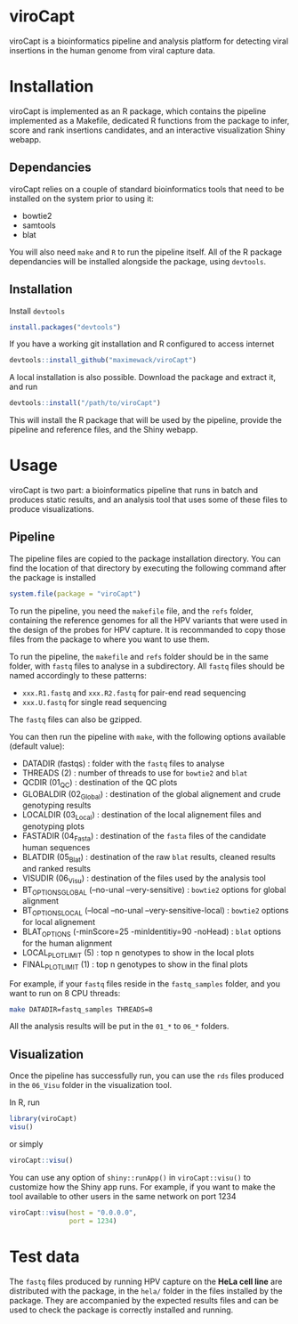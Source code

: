 * viroCapt

viroCapt is a bioinformatics pipeline and analysis platform for detecting viral insertions in the human genome from viral capture data.

* Installation

viroCapt is implemented as an R package, which contains the pipeline implemented as a Makefile, dedicated R functions from the package to infer, score and rank insertions candidates, and an interactive visualization Shiny webapp.

** Dependancies

viroCapt relies on a couple of standard bioinformatics tools that need to be installed on the system prior to using it:
- bowtie2
- samtools
- blat

You will also need ~make~ and ~R~ to run the pipeline itself.
All of the R package dependancies will be installed alongside the package, using ~devtools~.

** Installation 

Install ~devtools~

#+begin_src R
install.packages("devtools")
#+end_src

If you have a working git installation and R configured to access internet

#+begin_src R
devtools::install_github("maximewack/viroCapt")
#+end_src

A local installation is also possible. Download the package and extract it, and run

#+begin_src R
devtools::install("/path/to/viroCapt")
#+end_src

This will install the R package that will be used by the pipeline, provide the pipeline and reference files, and the Shiny webapp.

* Usage

viroCapt is two part: a bioinformatics pipeline that runs in batch and produces static results, and an analysis tool that uses some of these files to produce visualizations.

** Pipeline

The pipeline files are copied to the package installation directory.
You can find the location of that directory by executing the following command after the package is installed

#+begin_src R
system.file(package = "viroCapt")
#+end_src

To run the pipeline, you need the ~makefile~ file, and the ~refs~ folder, containing the reference genomes for all the HPV variants that were used in the design of the probes for HPV capture.
It is recommanded to copy those files from the package to where you want to use them.

To run the pipeline, the ~makefile~ and ~refs~ folder should be in the same folder, with ~fastq~ files to analyse in a subdirectory.
All ~fastq~ files should be named accordingly to these patterns:
- ~xxx.R1.fastq~ and ~xxx.R2.fastq~ for pair-end read sequencing
- ~xxx.U.fastq~ for single read sequencing

The ~fastq~ files can also be gzipped.

You can then run the pipeline with ~make~, with the following options available (default value):
- DATADIR (fastqs) : folder with the ~fastq~ files to analyse
- THREADS (2) : number of threads to use for ~bowtie2~ and ~blat~
- QCDIR (01_QC) : destination of the QC plots
- GLOBALDIR (02_Global) : destination of the global alignement and crude genotyping results
- LOCALDIR (03_Local) : destination of the local alignement files and genotyping plots
- FASTADIR (04_Fasta) : destination of the ~fasta~ files of the candidate human sequences
- BLATDIR (05_Blat) : destination of the raw ~blat~ results, cleaned results and ranked results
- VISUDIR (06_Visu) : destination of the files used by the analysis tool
- BT_OPTIONS_GLOBAL (--no-unal --very-sensitive) : ~bowtie2~ options for global alignment
- BT_OPTIONS_LOCAL (--local --no-unal --very-sensitive-local) : ~bowtie2~ options for local alignement
- BLAT_OPTIONS (-minScore=25 -minIdentitiy=90 -noHead) : ~blat~ options for the human alignment
- LOCAL_PLOT_LIMIT (5) : top n genotypes to show in the local plots
- FINAL_PLOT_LIMIT (1) : top n genotypes to show in the final plots

For example, if your ~fastq~ files reside in the ~fastq_samples~ folder, and you want to run on 8 CPU threads:

#+begin_src sh
make DATADIR=fastq_samples THREADS=8
#+end_src

All the analysis results will be put in the ~01_*~ to ~06_*~ folders.

** Visualization

Once the pipeline has successfully run, you can use the ~rds~ files produced in the ~06_Visu~ folder in the visualization tool.

In R, run

#+begin_src R
library(viroCapt)
visu()
#+end_src

or simply

#+begin_src R
viroCapt::visu()
#+end_src

You can use any option of ~shiny::runApp()~ in ~viroCapt::visu()~ to customize how the Shiny app runs.
For example, if you want to make the tool available to other users in the same network on port 1234

#+begin_src R
viroCapt::visu(host = "0.0.0.0",
               port = 1234)
#+end_src

* Test data

The ~fastq~ files produced by running HPV capture on the *HeLa cell line* are distributed with the package, in the ~hela/~ folder in the files installed by the package.
They are accompanied by the expected results files and can be used to check the package is correctly installed and running.

